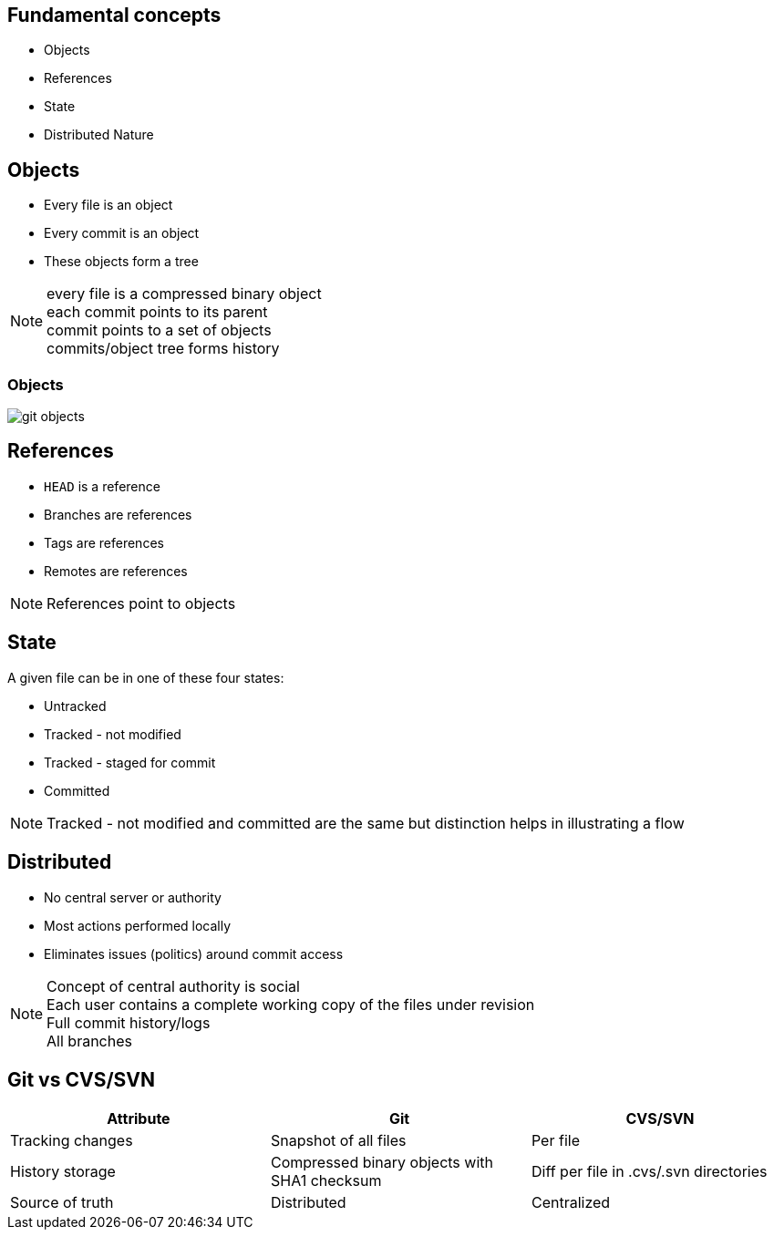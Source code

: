 == Fundamental concepts

[.step]
* Objects
* References
* State
* Distributed Nature

==  Objects

* Every file is an object
* Every commit is an object
* These objects form a tree

[NOTE.speaker]
every file is a compressed binary object +
each commit points to its parent +
commit points to a set of objects +
commits/object tree forms history

=== Objects

image::git_objects.svg[]

== References

* `HEAD` is a reference
* Branches are references
* Tags are references
* Remotes are references

[NOTE.speaker]
References point to objects

== State

A given file can be in one of these four states:

* Untracked
* Tracked - not modified
* Tracked - staged for commit
* Committed

[NOTE.speaker]
Tracked - not modified and committed are the same but distinction helps in illustrating a flow 

== Distributed

* No central server or authority
* Most actions performed locally
* Eliminates issues (politics) around commit access

[NOTE.speaker]
Concept of central authority is social +
Each user contains a complete working copy of the files under revision +
Full commit history/logs +
All branches +

== Git vs CVS/SVN

|===
| Attribute | Git | CVS/SVN

| Tracking changes
>| Snapshot of all files
>| Per file

| History storage
>| Compressed binary objects with SHA1 checksum
>| Diff per file in .cvs/.svn directories

| Source of truth
>| Distributed
>| Centralized
|===
